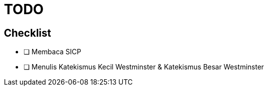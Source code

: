 = TODO

== Checklist
 
- [ ] Membaca SICP
- [ ] Menulis Katekismus Kecil Westminster & Katekismus Besar Westminster